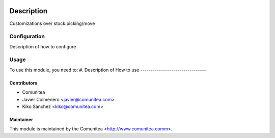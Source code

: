 .. image:: https://img.shields.io/badge/licence-AGPL--3-blue.svg
   :target: http://www.gnu.org/licenses/agpl-3.0-standalone.html
   :alt: License: AGPL-3

=================================
Description
=================================

Customizations over stock.picking/move

Configuration
=============

Description of how to configure

Usage
=====

To use this module, you need to:
#. Description of How to use
--------------------------------


Contributors
------------
* Comunitea
* Javier Colmenero <javier@comunitea.com>
* Kiko Sánchez <kiko@comunitea.com>

Maintainer
----------

This module is maintained by the Comunitea <http://www.comunitea.comm>.
